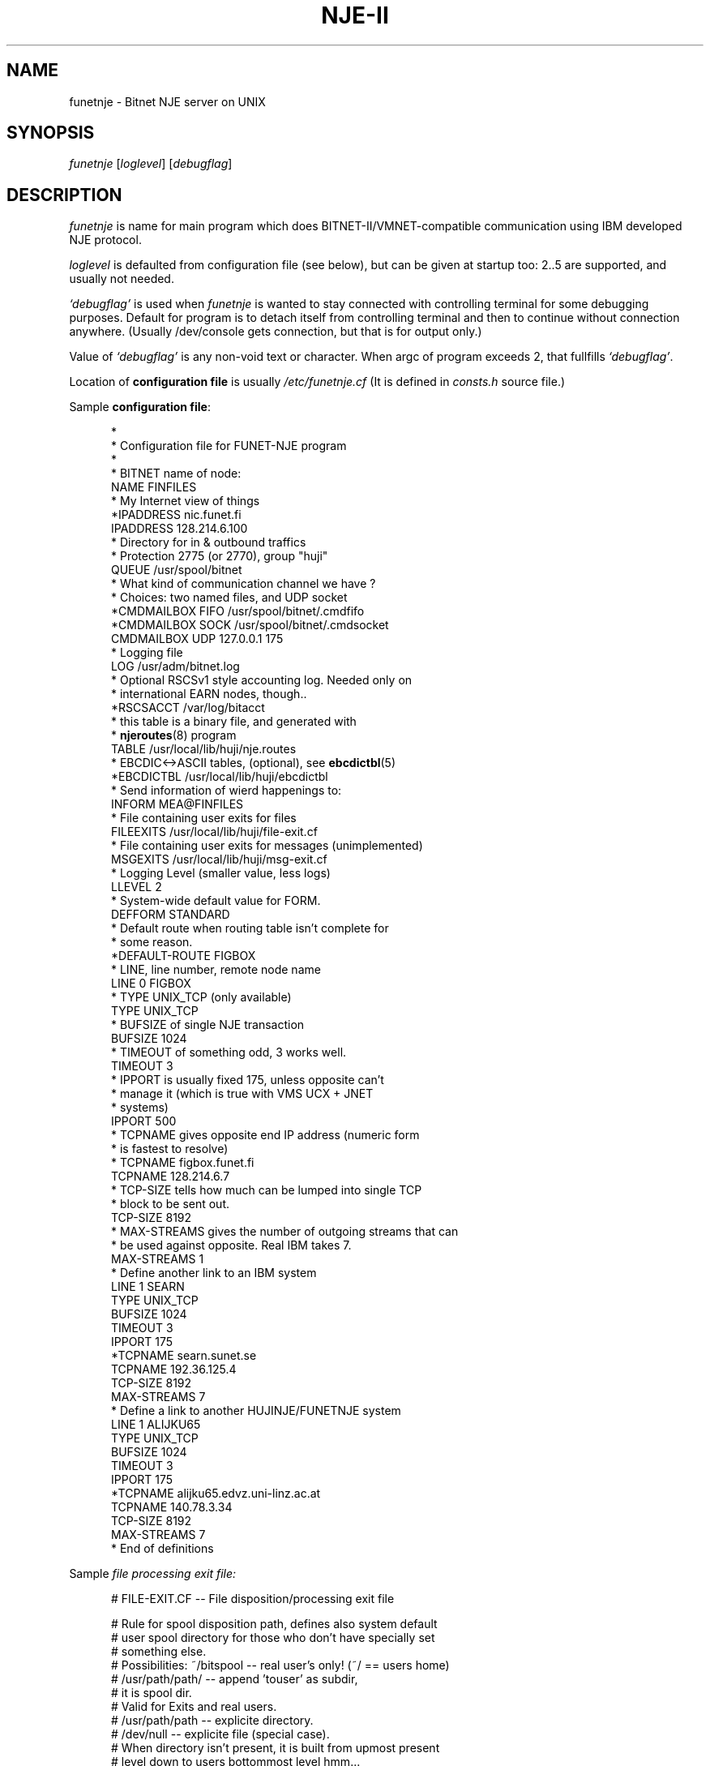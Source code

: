 .\" $Header$
.\"
.\"  Man page for HUJI-NJE/FUNET-NJE on UNIX system.
.\"
.\"  Written by  Matti Aarnio <mea@finfiles.bitnet> <mea@nic.funet.fi>
.\"
.\"  Date: 27-Dec-1990, 18-Sep-1993, 28-Jan-1994
.\"
.ds ]W Funet-Nje 1 UNIX 3.0
.TH "NJE-II" 8
.SH NAME
funetnje \- Bitnet NJE server on UNIX
.SH SYNOPSIS
.IR funetnje
.RI [ loglevel ]
.RI [ debugflag ]
.SH DESCRIPTION
.IX "funetnje"
.IX "bitnet"
.LP
.I funetnje
is name for main program which does BITNET-II/VMNET-compatible communication
using IBM developed NJE protocol.
.LP
.I loglevel
is defaulted from configuration file (see below), but can be given
at startup too: 2..5 are supported, and usually not needed.
.LP
.I `debugflag'
is used when
.I funetnje
is wanted to stay connected with controlling terminal for some debugging
purposes.
Default for program is to detach itself from controlling terminal and then
to continue without connection anywhere.  (Usually /dev/console  gets
connection, but that is for output only.)
.LP
Value of
.I `debugflag'
is any non-void text or character.
When argc of program exceeds 2, that fullfills \fI`debugflag'\fR.
.LP
Location of 
.B configuration file
is usually
.I /etc/funetnje.cf
(It is defined in \fIconsts.h\fR source file.)
.LP
Sample \fBconfiguration file\fR:
.LP
.in +0.5i
.fp 4 CW
.fz 4 -2
.nf
\f4*
\f4*       Configuration file for FUNET-NJE program
\f4*
\f4
\f4* BITNET name of node:
\f4NAME            FINFILES
\f4* My Internet view of things
\f4*IPADDRESS      nic.funet.fi
\f4IPADDRESS       128.214.6.100
\f4* Directory for in & outbound traffics
\f4* Protection 2775 (or 2770), group "huji"
\f4QUEUE           /usr/spool/bitnet
\f4*  What kind of communication channel we have ?
\f4*  Choices: two named files, and UDP socket
\f4*CMDMAILBOX  FIFO /usr/spool/bitnet/.cmdfifo
\f4*CMDMAILBOX  SOCK /usr/spool/bitnet/.cmdsocket
\f4CMDMAILBOX   UDP  127.0.0.1 175
\f4* Logging file
\f4LOG             /usr/adm/bitnet.log
\f4* Optional RSCSv1 style accounting log.  Needed only on
\f4* international EARN nodes, though..
\f4*RSCSACCT       /var/log/bitacct
\f4* this table is a binary file, and generated with
\f4* \fBnjeroutes\fR(8)\f4 program
\f4TABLE           /usr/local/lib/huji/nje.routes
\f4* EBCDIC<->ASCII tables, (optional), see \fBebcdictbl\fR(5)
\f4*EBCDICTBL      /usr/local/lib/huji/ebcdictbl
\f4* Send information of wierd happenings to:
\f4INFORM          MEA@FINFILES
\f4* File containing user exits for files
\f4FILEEXITS       /usr/local/lib/huji/file-exit.cf
\f4* File containing user exits for messages (unimplemented)
\f4MSGEXITS        /usr/local/lib/huji/msg-exit.cf
\f4* Logging Level (smaller value, less logs)
\f4LLEVEL  2
\f4* System-wide default value for FORM.
\f4DEFFORM         STANDARD
\f4* Default route when routing table isn't complete for
\f4* some reason.
\f4*DEFAULT-ROUTE   FIGBOX
\f4
\f4* LINE, line number, remote node name
\f4LINE 0 FIGBOX
\f4 * TYPE UNIX_TCP (only available)
\f4 TYPE           UNIX_TCP
\f4 * BUFSIZE of single NJE transaction
\f4 BUFSIZE        1024
\f4 * TIMEOUT of something odd, 3 works well.
\f4 TIMEOUT        3
\f4 * IPPORT is usually fixed 175, unless opposite can't
\f4 *         manage it (which is true with VMS UCX + JNET
\f4 *         systems)
\f4 IPPORT         500
\f4 * TCPNAME gives opposite end IP address (numeric form
\f4 *         is fastest to resolve)
\f4 * TCPNAME       figbox.funet.fi
\f4 TCPNAME        128.214.6.7
\f4 * TCP-SIZE tells how much can be lumped into single TCP
\f4 *          block to be sent out.
\f4 TCP-SIZE       8192
\f4 * MAX-STREAMS gives the number of outgoing streams that can
\f4 *             be used against opposite.  Real IBM takes 7.
\f4 MAX-STREAMS    1
\f4
\f4 * Define another link to an IBM system
\f4LINE 1  SEARN
\f4 TYPE           UNIX_TCP
\f4 BUFSIZE        1024
\f4 TIMEOUT        3
\f4 IPPORT         175
\f4 *TCPNAME       searn.sunet.se
\f4 TCPNAME        192.36.125.4
\f4 TCP-SIZE       8192
\f4 MAX-STREAMS     7
\f4
\f4 * Define a link to another HUJINJE/FUNETNJE system
\f4LINE 1  ALIJKU65
\f4 TYPE           UNIX_TCP
\f4 BUFSIZE        1024
\f4 TIMEOUT        3
\f4 IPPORT         175
\f4 *TCPNAME       alijku65.edvz.uni-linz.ac.at
\f4 TCPNAME        140.78.3.34
\f4 TCP-SIZE       8192
\f4 MAX-STREAMS     7
\f4* End of definitions
.fi
.LP
Sample
.I file processing exit file:
.LP
.nf
.in +0.5i
\f4# FILE-EXIT.CF -- File disposition/processing exit file
\f4 
\f4# Rule for spool disposition path, defines also system default
\f4# user spool directory for those who don't have specially set
\f4# something else.
\f4# Possibilities:  ~/bitspool  -- real user's only! (~/ == users home)
\f4#                 /usr/path/path/ -- append 'touser' as subdir,
\f4#                                     it is spool dir.
\f4#                                    Valid for Exits and real users.
\f4#                 /usr/path/path  -- explicite directory.
\f4#                 /dev/null       -- explicite file (special case).
\f4#       When directory isn't present, it is built from upmost present
\f4#       level down to users bottommost level hmm...
\f4# Question about ownership of directory/files...
\f4#   Real users:  real protections, programs start with setuid() user.
\f4#   Exit users:  POSTMAST  (exits start as root anyway.)
\f4#   Exited reals: real protections, programs start with setuid() user.
\f4 
\f4Spool-Dir:      /usr/spool/bitspool/
\f4Postmast-Dir:   /usr/spool/bitspool/POSTMAST
\f4 
\f4# Now list of things to match and then what to do
\f4# To do keywords:       DISCARD  to /dev/null.
\f4#                       KEEP     just so.  Into default
\f4#                                directory, or given spool.
\f4#                       NOTIFY   KEEP, and send a NJE message
\f4#                                to somebody.
\f4#                       RUN      starts arbitary program with
\f4#                                arbitary arguments telling
\f4#                                about file location and its
\f4#                                properties.
\f4#                                If fails, well..
\f4#
\f4# Defining  SpoolDir  must be done with explicite trailing "/":
\f4#         /usr/spool/bitnet/SYSIN-JOB/
\f4  
\f4# Exit table begin keyword:
\f4Exit-Table:
\f4 
\f4# Args:
\f4# (Note: folding is for document only, real input must be wide.
\f4#        Continuation lines are prefixed with `+'.)
\f4# touser8 tonode8 fname8   ftype8  pun? class fruser8  frnode8 \e
\f4+             dist8     SpoolDir                     action    \e
\f4+    ExtraArgument
\f4# (Entry on  PUN?  can be one of:  *, PUN, PRT, SYSIN)
\f4# (Entry on  EXTRAARGUMENT can be program path arguments for the
\f4#  RUN  commands.  For TRANSFER it is the target address.    See
\f4#  funetnje(8) man page for documentation about macro expansion.)
\f4#
\f4*        *        *        *        SYSIN *   *        *       \e
\f4+             *         /usr/spool/bitnet/SYSIN-JOB/ RUN       \e
\f4+    /usr/local/lib/huji/sysin $SPOOL
\f4MEA      FINFILES *        *        *   *     HKS      SEARN   \e
\f4+             *         default                      DISCARD
\f4MEA      FINFILES *        *        *   *     *        SEARN   \e
\f4+             *         default                      RUN       \e
\f4+    /usr/local/lib/huji/transfer MEA@FIRIEN $SPOOL
\f4MAILER   FINFILES *        *        PUN M     *        *       \e
\f4+             *         default                      RUN       \e
\f4+    /usr/local/lib/huji/mailify $SPOOL
\f4NOBODY   FINFILES *        *        *   *     *        *       \e
\f4+             *         default                      DISCARD
\f4#FOOBAT  FINFILES *        *        *   *     *        *       \e
\f4+             *         default                      RUN       \e
\f4+    /usr/local/lib/huji/transfer touser@whatnode $SPOOL
\f4#
\f4# NETINIT is pseudo id for automatically re-generating routing tables
\f4# This is done with cron-driven  netinit.sh  which must be configured
\f4# by hand.
\f4#
\f4NETINIT  FINFILES *        *        *   *     *        *       \e
\f4+             *         default                      KEEP
\f4*        *        *        *        *   *     *        *       \e
\f4+             *         default                      KEEP
.fi
.LP
Sample
.I message processing exit file:
.LP
.nf
.in +0.5i
\f4#
\f4# Some first ideas about patterns, et.al.:
\f4#
\f4# Actions:  CMD: BUILTIN, RUN
\f4#           MSG: BRCAST, DISCARD, RUN, PIPE
\f4#
\f4 
\f4CmdHelpFile: /usr/local/lib/huji/cmd-help.txt
\f4 
\f4#$TOUSER $TONODE  $FRUSER  $FRNODE  C pattern  ACTION args
\f4.        FINFILES *        *        C "H*ELP"  BUILTIN HELP
\f4.        FINFILES *        *        C "FINGER *" RUN     \e
\f4+ /usr/local/lib/huji/nje-finger $FRUSER $FRNODE $TEXT
\f4#
\f4#$TOUSER $TONODE  $FRUSER  $FRNODE  M ACTION args
\f4#                 "." == FRUSER is blank
\f4MAILER   *        *        *        M  DISCARD
\f4MAILSERV FINFILES .        *        M  DISCARD
\f4MAILSERV FINFILES *        *        M  RUN               \e
\f4+ /usr/local/lib/mailserver/nje-msg $FRUSER $FRNODE $TEXT
\f4ECHO     FINFILES .        *        M  DISCARD
\f4ECHO     FINFILES *        *        M  RUN               \e
\f4+ /usr/local/bin/send -u echo $FRUSER@$FRNODE *Got Message: $TEXT
\f4#
\f4# The default
\f4*        *        *        *        M  BRCAST
.fi
.LP
.SH MACROES ON FILE-EXIT CONFIGURATION
.LP
On overall, following macro identifiers can be placed on the argument string.
.IP "\fB$SPOOL\fR" 1.5i 0
When no argument string is defined, this defaults as the only argument.
If this is not defined in the argument string, it defaults to be
the \fBlast\fR one.
.IP "\fB$$\fR" 1.5i 0
Expands to decimal process-id string, like in:  "/tmp/temp$$file"
.IP "\fB$FID\fR" 1.5i 0
The original spoolid on form of a string of 4 digits: 0001 \- 9900
.IP "\fB$TOUSER\fR" 1.5i 0
Destination user name.
.IP "\fB$TONODE\fR" 1.5i 0
Destination node name.
.IP "\fB$FNAME\fR" 1.5i 0
RSCS file name.
.IP "\fB$FTYPE\fR" 1.5i 0
RSCS file extension.
.IP "\fB$CLASS\fR" 1.5i 0
Spool file class
.IP "\fB$FRUSER\fR" 1.5i 0
Originating user name.
.IP "\fB$FRNODE\fR" 1.5i 0
Originating node name.
.IP "\fB$SPTYPE\fR" 1.5i 0
Spool file type, one of:
.BR PUNCH ", " PRINT ", " SYSIN .
.IP "\fB$TAG\fR" 1.5i 0
The RSCS tag.  Often 0-size string..
.IP "\fB$DIST\fR" 1.5i 0
Possibly defined RSCS DIST data.
.IP "\fB$DEST\fR" 1.5i 0
Possibly defined RSCS DEST data.
.B "(Not implemented yet!)"
.LP
Argument string chopping is done before macro expansion.
Thus if a macro expression expands to a string with blanks in it,
the resulting argument segment will then contain those blanks.
.LP
.SH FILES
There are two hardwired files which control the behaviour
of the rest of the system:
.IP "\fB/etc/funetnje.pid\fR" 1.0i 0
The "pid file" giving easy pointer to the running program.
.IP "\fB/etc/funetnje.cf\fR" 1.0i 0
The configuration file described above.
.LP
Rest of these are configured in the above-mentioned file, or
in its exit extensions.
.IP "\fB/usr/spool/bitnet\fR" 1.0i 0
Configured
.SM `QUEUE'
directory of transport routing.
Protection 2770 (or only mildly more open)
Group must be the same as set-gid programs
of FUNET-NJE have for accessing the intermodule
communication channel.
.br
This directory gets also file
.RB ` .socket.key ',
which contains the security code for all communications
via `CMDMAILBOX' channel.
.br
Another file that goes into there is a database file containing
system spoolids.
 A number in range 1 to 9900, inclusive.
File
.RB ` .spoolid.htdb '
contains a
.I HeapTree
database which is essentially an array implementation of (partially)
ordered tree, using userids as keys, and spoolids as data.
Content of data on that database is machine specific,  but on the other
hand, nobody is supposed to need to share them...
.IP "\fB/usr/spool/bitnet/.cmdpipe\fR" 1.0i 0
Configured
.SM `CMDMAILBOX'
of FUNET-NJE intermodule communication channel.
If it is a FIFO ("F"), it is protected as 660,
and in principle those who need to communicate
via it must to so either by being superusers,
using setgid programs, or having the groupid that
the
.SM `QUEUE'
has.
Alternate modes for this are SOCKET ("S"), and
UDP ("U"), FIFO and SOCKET define path to named
file, and UDP defines server host address (0.0.0.0, or
perhaps preferrably 127.0.0.1) and port (174).
.IP "\fB/usr/spool/bitnet/.spoolid\fR" 1.0i 0
A special file saving last used outbound spoolid in
binary format.  Transporter internal usage.

Recipient spool directories have also these
.B .spoolid
files, and their function is similar; keep status log.
.IP "\fB/usr/spool/bitspool/\fR" 1.0i 0
Configured (via exit files)
.SM `Spool-Dir:'
under which local recipients will get their own subdirectories..
Directory protection to be 111 or somewhat more open
(like 555.)
.SH SEE ALSO
.BR send (1),
.BR sendfile (1),
.BR bmail (8),
.BR bitspool (5),
.BR ebcdictbl (5),
.BR mailify (8),
.BR sysin (8),
.BR qrdr (8),
.BR rdrlist (8),
.BR njeroutes (8),
.BR receive (1),
.BR ucp (8),
.BR ygone (1),
.BR transfer (1)
.SH BUGS
.LP
Some of then, see  BUGS.FUNET  for a list of open issues.
.LP
.SH DIAGNOSTICS
Plenty, obtainable into configurable file,
example gives \f4LOG\fR file value \f4/usr/adm/bitnet.log\fR.
Amount of log is controllable with \f4LLEVEL\fR in the configuration
file, startup time \fIloglevel\fR option, and
.BR ucp (8)
`\f4"LOGLEVEL nn"\fR' control commands.
.SH WARNING
Updating routing tables (see
.BR njeroutes (8))
without proper care (shutdown of server), may cause routing data
corruption, and/or crash of the router.
Very least the new routes will not get proper attention.
.SH NOTES
The following signals have the specified effect when sent to the
server process using the
.BR kill (1)
command.
.TP
.SB SIGHUP
Causes server to reread configuration file
.RI "(usually " /etc/funetnje.cf )
and exits specified in it.
This does
.B not
reinitiate link-setups/tear old ones down.
Use only for re-reading in the exits.
.LP
This will also close, and reopen routes database.
.TP
.SB SIGTERM
Causes server to dump statistics counters to log file, and to do shutdown.
(Compare with
.I ucp shut\fR.)
.TP
.SB SIGUSR1
Dumps statistics counters to log file.
.LP
FUNET's UNIX-version is somewhat different from the HUJI's VMS version,
when it comes to handling of files destined to local channel, as well
as when sending something out.
.LP
HUJI's version opens
.SM NETDATA
encodings (if present), and usually translates file contents to
.SM ASCII
(class N netdata is not translated, assuming it to be binary).
Also handling of file conversion to mail is done inside
the transport system.
.LP
FUNET's style is to let user and user programs to handle all such
details, and just to provide the raw datafile to them.
Also there the user (or his programs) must create the spool-files
containing
.SM RSCS PUNCH/PRINT
line images.
See
.BR bitspool (5),
.BR bmail (8),
.BR sendfile (1).
.SH AUTHORS
.LP
Yehavi Bourvine, Hebrew University of Yerusalem, Israel
.I <yehavi@hujivms.bitnet>.
.LP
Matti Aarnio, Finnish University and Research Network \- FUNET, Finland
.I <mea@nic.funet.fi> <mea@finfiles.bitnet>.
.LP
Gerald Hanusch, Johannes Kepler Universitaet/Universitaet Linz, Austria
<k000165@alijku11.bitnet>.
.LP
Original (VMS oriented package) software by Yehavi Bourvine,
UNIX features, plenty of modifications, file handling exits,
man-pages by Matti Aarnio.
Batch (SYSIN) facilities, and bug fixes prompted by Gerald Hanusch,
and in large part implemented by Matti Aarnio.
